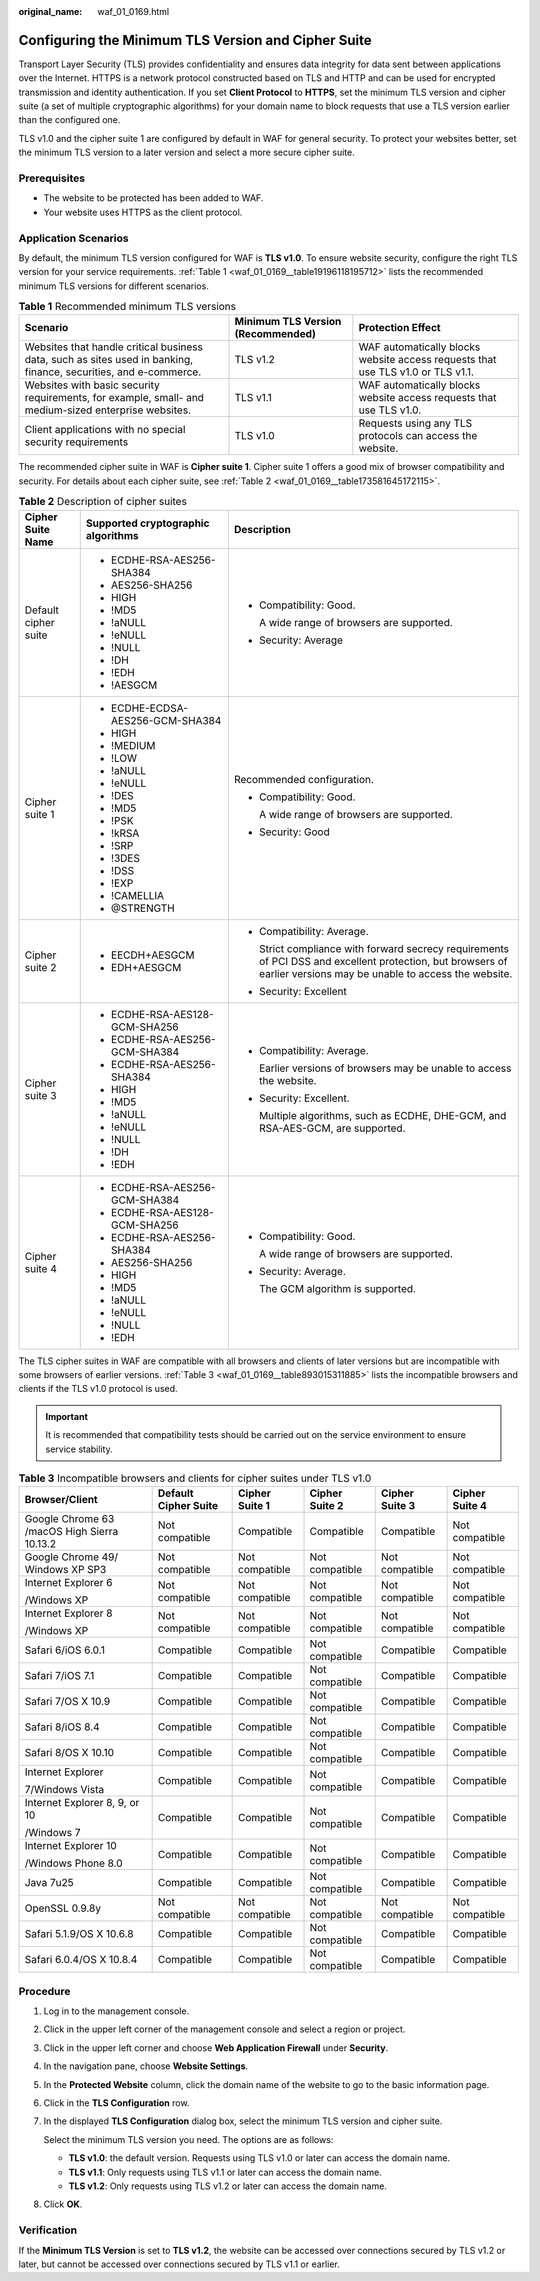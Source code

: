 :original_name: waf_01_0169.html

.. _waf_01_0169:

Configuring the Minimum TLS Version and Cipher Suite
====================================================

Transport Layer Security (TLS) provides confidentiality and ensures data integrity for data sent between applications over the Internet. HTTPS is a network protocol constructed based on TLS and HTTP and can be used for encrypted transmission and identity authentication. If you set **Client Protocol** to **HTTPS**, set the minimum TLS version and cipher suite (a set of multiple cryptographic algorithms) for your domain name to block requests that use a TLS version earlier than the configured one.

TLS v1.0 and the cipher suite 1 are configured by default in WAF for general security. To protect your websites better, set the minimum TLS version to a later version and select a more secure cipher suite.

Prerequisites
-------------

-  The website to be protected has been added to WAF.
-  Your website uses HTTPS as the client protocol.

Application Scenarios
---------------------

By default, the minimum TLS version configured for WAF is **TLS v1.0**. To ensure website security, configure the right TLS version for your service requirements. :ref:`Table 1 <waf_01_0169__table19196118195712>` lists the recommended minimum TLS versions for different scenarios.

.. _waf_01_0169__table19196118195712:

.. table:: **Table 1** Recommended minimum TLS versions

   +------------------------------------------------------------------------------------------------------------------+-----------------------------------+---------------------------------------------------------------------------------+
   | Scenario                                                                                                         | Minimum TLS Version (Recommended) | Protection Effect                                                               |
   +==================================================================================================================+===================================+=================================================================================+
   | Websites that handle critical business data, such as sites used in banking, finance, securities, and e-commerce. | TLS v1.2                          | WAF automatically blocks website access requests that use TLS v1.0 or TLS v1.1. |
   +------------------------------------------------------------------------------------------------------------------+-----------------------------------+---------------------------------------------------------------------------------+
   | Websites with basic security requirements, for example, small- and medium-sized enterprise websites.             | TLS v1.1                          | WAF automatically blocks website access requests that use TLS v1.0.             |
   +------------------------------------------------------------------------------------------------------------------+-----------------------------------+---------------------------------------------------------------------------------+
   | Client applications with no special security requirements                                                        | TLS v1.0                          | Requests using any TLS protocols can access the website.                        |
   +------------------------------------------------------------------------------------------------------------------+-----------------------------------+---------------------------------------------------------------------------------+

The recommended cipher suite in WAF is **Cipher suite 1**. Cipher suite 1 offers a good mix of browser compatibility and security. For details about each cipher suite, see :ref:`Table 2 <waf_01_0169__table173581645172115>`.

.. _waf_01_0169__table173581645172115:

.. table:: **Table 2** Description of cipher suites

   +-----------------------+------------------------------------+-------------------------------------------------------------------------------------------------------------------------------------------------------------------+
   | Cipher Suite Name     | Supported cryptographic algorithms | Description                                                                                                                                                       |
   +=======================+====================================+===================================================================================================================================================================+
   | Default cipher suite  | -  ECDHE-RSA-AES256-SHA384         | -  Compatibility: Good.                                                                                                                                           |
   |                       | -  AES256-SHA256                   |                                                                                                                                                                   |
   |                       | -  HIGH                            |    A wide range of browsers are supported.                                                                                                                        |
   |                       | -  !MD5                            |                                                                                                                                                                   |
   |                       | -  !aNULL                          | -  Security: Average                                                                                                                                              |
   |                       | -  !eNULL                          |                                                                                                                                                                   |
   |                       | -  !NULL                           |                                                                                                                                                                   |
   |                       | -  !DH                             |                                                                                                                                                                   |
   |                       | -  !EDH                            |                                                                                                                                                                   |
   |                       | -  !AESGCM                         |                                                                                                                                                                   |
   +-----------------------+------------------------------------+-------------------------------------------------------------------------------------------------------------------------------------------------------------------+
   | Cipher suite 1        | -  ECDHE-ECDSA-AES256-GCM-SHA384   | Recommended configuration.                                                                                                                                        |
   |                       | -  HIGH                            |                                                                                                                                                                   |
   |                       | -  !MEDIUM                         | -  Compatibility: Good.                                                                                                                                           |
   |                       | -  !LOW                            |                                                                                                                                                                   |
   |                       | -  !aNULL                          |    A wide range of browsers are supported.                                                                                                                        |
   |                       | -  !eNULL                          |                                                                                                                                                                   |
   |                       | -  !DES                            | -  Security: Good                                                                                                                                                 |
   |                       | -  !MD5                            |                                                                                                                                                                   |
   |                       | -  !PSK                            |                                                                                                                                                                   |
   |                       | -  !kRSA                           |                                                                                                                                                                   |
   |                       | -  !SRP                            |                                                                                                                                                                   |
   |                       | -  !3DES                           |                                                                                                                                                                   |
   |                       | -  !DSS                            |                                                                                                                                                                   |
   |                       | -  !EXP                            |                                                                                                                                                                   |
   |                       | -  !CAMELLIA                       |                                                                                                                                                                   |
   |                       | -  @STRENGTH                       |                                                                                                                                                                   |
   +-----------------------+------------------------------------+-------------------------------------------------------------------------------------------------------------------------------------------------------------------+
   | Cipher suite 2        | -  EECDH+AESGCM                    | -  Compatibility: Average.                                                                                                                                        |
   |                       | -  EDH+AESGCM                      |                                                                                                                                                                   |
   |                       |                                    |    Strict compliance with forward secrecy requirements of PCI DSS and excellent protection, but browsers of earlier versions may be unable to access the website. |
   |                       |                                    |                                                                                                                                                                   |
   |                       |                                    | -  Security: Excellent                                                                                                                                            |
   +-----------------------+------------------------------------+-------------------------------------------------------------------------------------------------------------------------------------------------------------------+
   | Cipher suite 3        | -  ECDHE-RSA-AES128-GCM-SHA256     | -  Compatibility: Average.                                                                                                                                        |
   |                       | -  ECDHE-RSA-AES256-GCM-SHA384     |                                                                                                                                                                   |
   |                       | -  ECDHE-RSA-AES256-SHA384         |    Earlier versions of browsers may be unable to access the website.                                                                                              |
   |                       | -  HIGH                            |                                                                                                                                                                   |
   |                       | -  !MD5                            | -  Security: Excellent.                                                                                                                                           |
   |                       | -  !aNULL                          |                                                                                                                                                                   |
   |                       | -  !eNULL                          |    Multiple algorithms, such as ECDHE, DHE-GCM, and RSA-AES-GCM, are supported.                                                                                   |
   |                       | -  !NULL                           |                                                                                                                                                                   |
   |                       | -  !DH                             |                                                                                                                                                                   |
   |                       | -  !EDH                            |                                                                                                                                                                   |
   +-----------------------+------------------------------------+-------------------------------------------------------------------------------------------------------------------------------------------------------------------+
   | Cipher suite 4        | -  ECDHE-RSA-AES256-GCM-SHA384     | -  Compatibility: Good.                                                                                                                                           |
   |                       | -  ECDHE-RSA-AES128-GCM-SHA256     |                                                                                                                                                                   |
   |                       | -  ECDHE-RSA-AES256-SHA384         |    A wide range of browsers are supported.                                                                                                                        |
   |                       | -  AES256-SHA256                   |                                                                                                                                                                   |
   |                       | -  HIGH                            | -  Security: Average.                                                                                                                                             |
   |                       | -  !MD5                            |                                                                                                                                                                   |
   |                       | -  !aNULL                          |    The GCM algorithm is supported.                                                                                                                                |
   |                       | -  !eNULL                          |                                                                                                                                                                   |
   |                       | -  !NULL                           |                                                                                                                                                                   |
   |                       | -  !EDH                            |                                                                                                                                                                   |
   +-----------------------+------------------------------------+-------------------------------------------------------------------------------------------------------------------------------------------------------------------+

The TLS cipher suites in WAF are compatible with all browsers and clients of later versions but are incompatible with some browsers of earlier versions. :ref:`Table 3 <waf_01_0169__table893015311885>` lists the incompatible browsers and clients if the TLS v1.0 protocol is used.

.. important::

   It is recommended that compatibility tests should be carried out on the service environment to ensure service stability.

.. _waf_01_0169__table893015311885:

.. table:: **Table 3** Incompatible browsers and clients for cipher suites under TLS v1.0

   +---------------------------------------------+----------------------+----------------+----------------+----------------+----------------+
   | Browser/Client                              | Default Cipher Suite | Cipher Suite 1 | Cipher Suite 2 | Cipher Suite 3 | Cipher Suite 4 |
   +=============================================+======================+================+================+================+================+
   | Google Chrome 63 /macOS High Sierra 10.13.2 | Not compatible       | Compatible     | Compatible     | Compatible     | Not compatible |
   +---------------------------------------------+----------------------+----------------+----------------+----------------+----------------+
   | Google Chrome 49/ Windows XP SP3            | Not compatible       | Not compatible | Not compatible | Not compatible | Not compatible |
   +---------------------------------------------+----------------------+----------------+----------------+----------------+----------------+
   | Internet Explorer 6                         | Not compatible       | Not compatible | Not compatible | Not compatible | Not compatible |
   |                                             |                      |                |                |                |                |
   | /Windows XP                                 |                      |                |                |                |                |
   +---------------------------------------------+----------------------+----------------+----------------+----------------+----------------+
   | Internet Explorer 8                         | Not compatible       | Not compatible | Not compatible | Not compatible | Not compatible |
   |                                             |                      |                |                |                |                |
   | /Windows XP                                 |                      |                |                |                |                |
   +---------------------------------------------+----------------------+----------------+----------------+----------------+----------------+
   | Safari 6/iOS 6.0.1                          | Compatible           | Compatible     | Not compatible | Compatible     | Compatible     |
   +---------------------------------------------+----------------------+----------------+----------------+----------------+----------------+
   | Safari 7/iOS 7.1                            | Compatible           | Compatible     | Not compatible | Compatible     | Compatible     |
   +---------------------------------------------+----------------------+----------------+----------------+----------------+----------------+
   | Safari 7/OS X 10.9                          | Compatible           | Compatible     | Not compatible | Compatible     | Compatible     |
   +---------------------------------------------+----------------------+----------------+----------------+----------------+----------------+
   | Safari 8/iOS 8.4                            | Compatible           | Compatible     | Not compatible | Compatible     | Compatible     |
   +---------------------------------------------+----------------------+----------------+----------------+----------------+----------------+
   | Safari 8/OS X 10.10                         | Compatible           | Compatible     | Not compatible | Compatible     | Compatible     |
   +---------------------------------------------+----------------------+----------------+----------------+----------------+----------------+
   | Internet Explorer                           | Compatible           | Compatible     | Not compatible | Compatible     | Compatible     |
   |                                             |                      |                |                |                |                |
   | 7/Windows Vista                             |                      |                |                |                |                |
   +---------------------------------------------+----------------------+----------------+----------------+----------------+----------------+
   | Internet Explorer 8, 9, or 10               | Compatible           | Compatible     | Not compatible | Compatible     | Compatible     |
   |                                             |                      |                |                |                |                |
   | /Windows 7                                  |                      |                |                |                |                |
   +---------------------------------------------+----------------------+----------------+----------------+----------------+----------------+
   | Internet Explorer 10                        | Compatible           | Compatible     | Not compatible | Compatible     | Compatible     |
   |                                             |                      |                |                |                |                |
   | /Windows Phone 8.0                          |                      |                |                |                |                |
   +---------------------------------------------+----------------------+----------------+----------------+----------------+----------------+
   | Java 7u25                                   | Compatible           | Compatible     | Not compatible | Compatible     | Compatible     |
   +---------------------------------------------+----------------------+----------------+----------------+----------------+----------------+
   | OpenSSL 0.9.8y                              | Not compatible       | Not compatible | Not compatible | Not compatible | Not compatible |
   +---------------------------------------------+----------------------+----------------+----------------+----------------+----------------+
   | Safari 5.1.9/OS X 10.6.8                    | Compatible           | Compatible     | Not compatible | Compatible     | Compatible     |
   +---------------------------------------------+----------------------+----------------+----------------+----------------+----------------+
   | Safari 6.0.4/OS X 10.8.4                    | Compatible           | Compatible     | Not compatible | Compatible     | Compatible     |
   +---------------------------------------------+----------------------+----------------+----------------+----------------+----------------+

Procedure
---------

#. Log in to the management console.

#. Click |image1| in the upper left corner of the management console and select a region or project.

#. Click |image2| in the upper left corner and choose **Web Application Firewall** under **Security**.

#. In the navigation pane, choose **Website Settings**.

#.  In the **Protected Website** column, click the domain name of the website to go to the basic information page.

#. Click |image3| in the **TLS Configuration** row.

#. In the displayed **TLS Configuration** dialog box, select the minimum TLS version and cipher suite.

   Select the minimum TLS version you need. The options are as follows:

   -  **TLS v1.0**: the default version. Requests using TLS v1.0 or later can access the domain name.
   -  **TLS v1.1**: Only requests using TLS v1.1 or later can access the domain name.
   -  **TLS v1.2**: Only requests using TLS v1.2 or later can access the domain name.

#. Click **OK**.

Verification
------------

If the **Minimum TLS Version** is set to **TLS v1.2**, the website can be accessed over connections secured by TLS v1.2 or later, but cannot be accessed over connections secured by TLS v1.1 or earlier.

.. |image1| image:: /_static/images/en-us_image_0210924450.jpg
.. |image2| image:: /_static/images/en-us_image_0000001074398929.png
.. |image3| image:: /_static/images/en-us_image_0210924454.jpg
